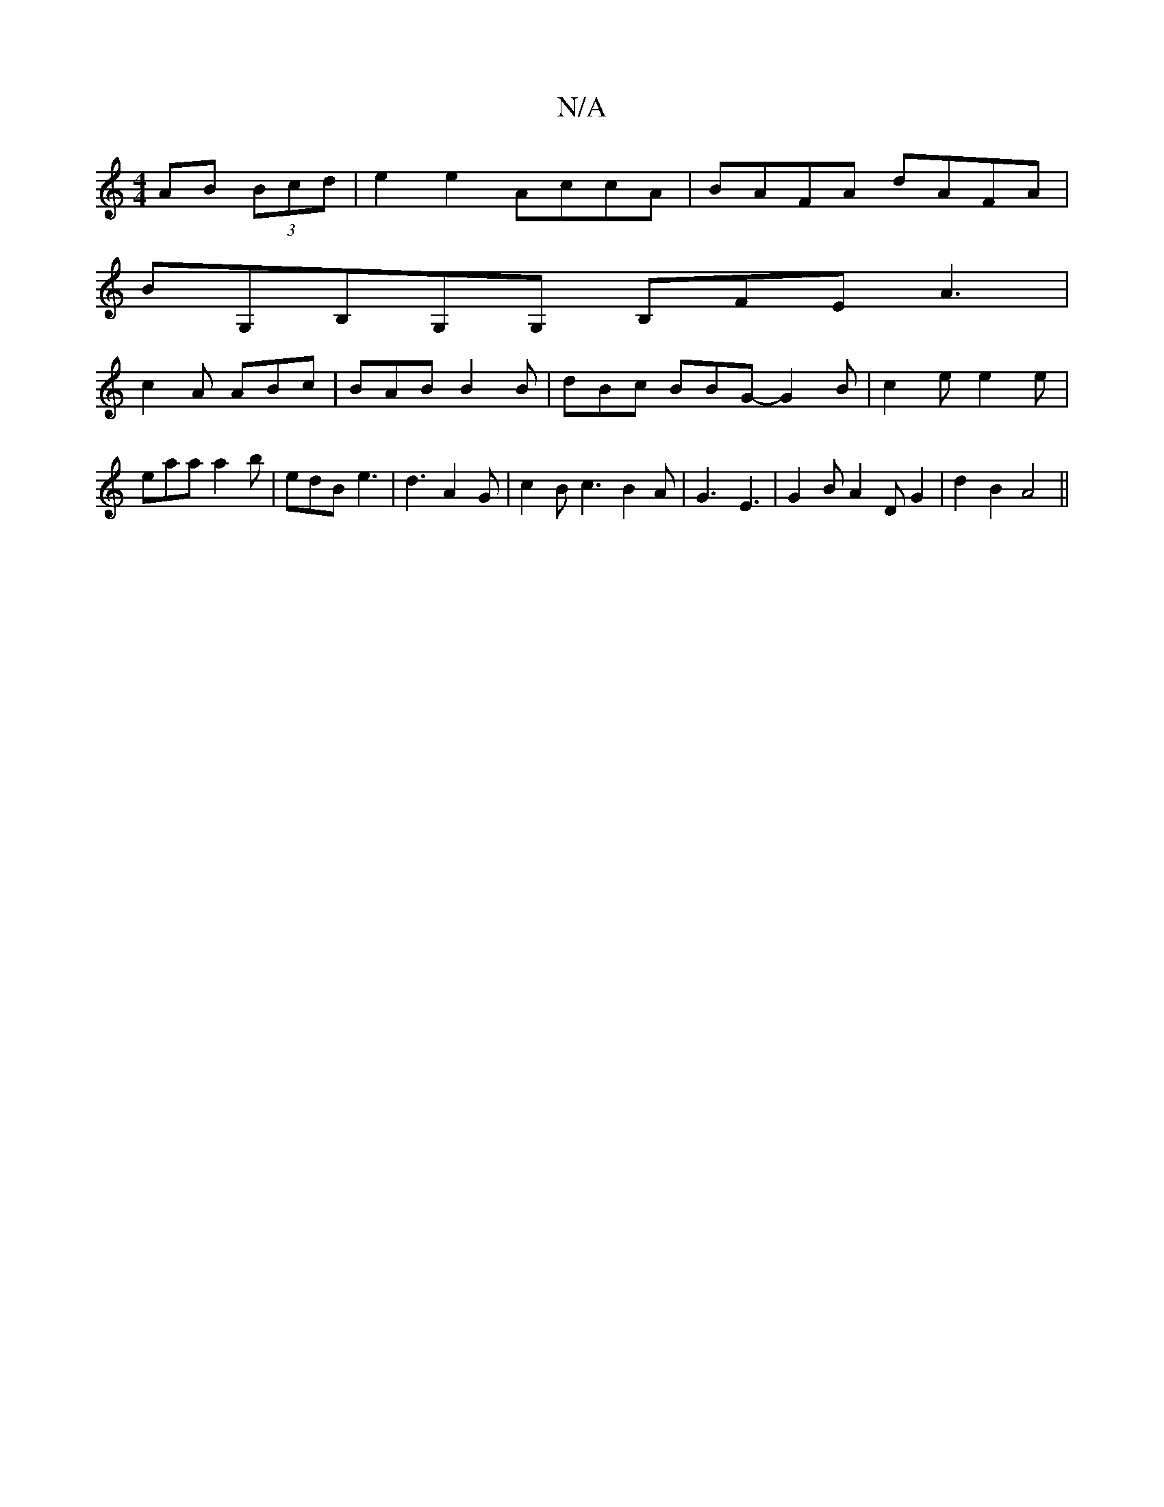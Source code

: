 X:1
T:N/A
M:4/4
R:N/A
K:Cmajor
AB (3Bcd|e2e2 AccA|BAFA dAFA|
BG,B,G,G, B,FE A3|
c2 A ABc | BAB B2B | dBc BBG- G2B | c2e e2e | eaa a2b | edB e3 | d3 A2G | c2B c3 B2 A | G3- E3 | G2 B A2 D G2 | d2B2 A4||

|:e4 z2|
^c2d2z2 | c2 e2 gf 